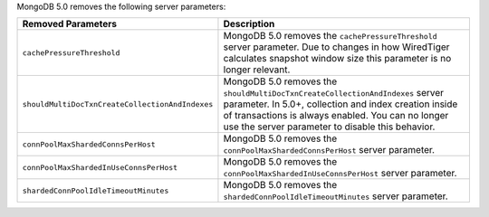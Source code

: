 MongoDB 5.0 removes the following server parameters:

.. list-table::
    :header-rows: 1
    :widths: 25 75

    * - Removed Parameters
      - Description

    * - ``cachePressureThreshold``

      - MongoDB 5.0 removes the ``cachePressureThreshold`` server
        parameter. Due to changes in how WiredTiger calculates snapshot
        window size this parameter is no longer relevant.

    * - ``shouldMultiDocTxnCreateCollectionAndIndexes``

      - MongoDB 5.0 removes the
        ``shouldMultiDocTxnCreateCollectionAndIndexes`` server
        parameter. In 5.0+, collection and index creation inside of
        transactions is always enabled. You can no longer use the server
        parameter to disable this behavior.

    * - ``connPoolMaxShardedConnsPerHost``

      - MongoDB 5.0 removes the ``connPoolMaxShardedConnsPerHost`` server
        parameter.

    * - ``connPoolMaxShardedInUseConnsPerHost``

      - MongoDB 5.0 removes the ``connPoolMaxShardedInUseConnsPerHost`` server
        parameter.

    * - ``shardedConnPoolIdleTimeoutMinutes``

      - MongoDB 5.0 removes the ``shardedConnPoolIdleTimeoutMinutes`` server
        parameter.

